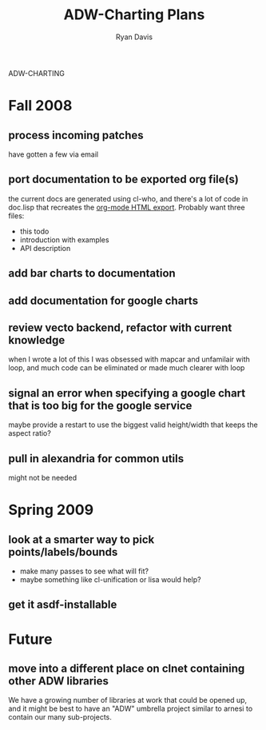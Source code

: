 ADW-CHARTING
#+STARTUP: hidestars
#+STARTUP: logdone
#+AUTHOR: Ryan Davis
#+EMAIL: ryan@acceleration.net
#+TITLE: ADW-Charting Plans
#+OPTIONS: num:nil

* Fall 2008
** process incoming patches
   have gotten a few via email
** port documentation to be exported org file(s)
   the current docs are generated using cl-who, and there's a lot of
   code in doc.lisp that recreates the [[http://www.gnu.org/software/emacs/manual/html_node/org/HTML-export.html#HTML-export][org-mode HTML export]].  Probably
   want three files:
   - this todo
   - introduction with examples
   - API description
** add bar charts to documentation
** add documentation for google charts
** review vecto backend, refactor with current knowledge
   when I wrote a lot of this I was obsessed with mapcar and unfamilair with loop,
   and much code can be eliminated or made much clearer with loop
** signal an error when specifying a google chart that is too big for the google service
   maybe provide a restart to use the biggest valid height/width that keeps the aspect ratio?
** pull in alexandria for common utils
   might not be needed
* Spring 2009
** look at a smarter way to pick points/labels/bounds
   - make many passes to see what will fit?
   - maybe something like cl-unification or lisa would help?
** get it asdf-installable
* Future
** move into a different place on clnet containing other ADW libraries
   We have a growing number of libraries at work that could be opened up,
   and it might be best to have an "ADW" umbrella project similar to arnesi to
   contain our many sub-projects.
   
